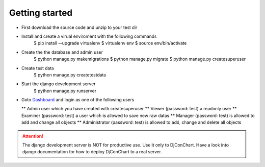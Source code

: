

Getting started
---------------

* First download the source code and unzip to your test dir
* Install and create a virual enviroment with the following commands
    $ pip install --upgrade virtualenv
    $ virtualenv env
    $ source env/bin/activate
* Create the the database and admin user
    $ python manage.py makemigrations
    $ python manage.py migrate
    $ python manage.py createsuperuser
* Create test data
    $ python manage.py createtestdata
* Start the django development server
    $ python manage.py runserver
* Goto `Dashboard <http://127.0.0.1:8000/>`_ and login as one of the following
  users

  ** Admin user which you have created with createsuperuser
  ** Viewer (password: test) a readonly user
  ** Examiner (password: test) a user which is allowed to save new raw datas
  ** Manager (password: test) is allowed to add and change all objects
  ** Administrator (password: test) is allowed to add, change and delete all
  objects

.. ATTENTION::
    The django development server is NOT for productive use. Use it only to
    DjConChart. Have a look into django documentation for how to deploy
    DjConChart to a real server.
